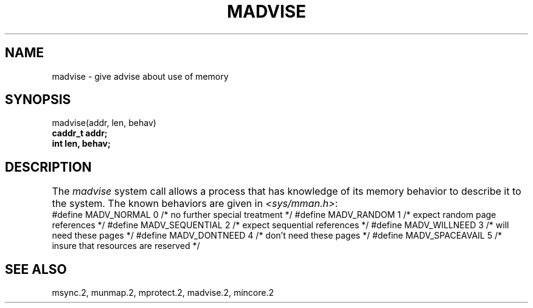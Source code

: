 .\" Copyright (c) 1991 Regents of the University of California.
.\" All rights reserved.
.\"
.\" Redistribution and use in source and binary forms, with or without
.\" modification, are permitted provided that the following conditions
.\" are met:
.\" 1. Redistributions of source code must retain the above copyright
.\"    notice, this list of conditions and the following disclaimer.
.\" 2. Redistributions in binary form must reproduce the above copyright
.\"    notice, this list of conditions and the following disclaimer in the
.\"    documentation and/or other materials provided with the distribution.
.\" 3. All advertising materials mentioning features or use of this software
.\"    must display the following acknowledgement:
.\"	This product includes software developed by the University of
.\"	California, Berkeley and its contributors.
.\" 4. Neither the name of the University nor the names of its contributors
.\"    may be used to endorse or promote products derived from this software
.\"    without specific prior written permission.
.\"
.\" THIS SOFTWARE IS PROVIDED BY THE REGENTS AND CONTRIBUTORS ``AS IS'' AND
.\" ANY EXPRESS OR IMPLIED WARRANTIES, INCLUDING, BUT NOT LIMITED TO, THE
.\" IMPLIED WARRANTIES OF MERCHANTABILITY AND FITNESS FOR A PARTICULAR PURPOSE
.\" ARE DISCLAIMED.  IN NO EVENT SHALL THE REGENTS OR CONTRIBUTORS BE LIABLE
.\" FOR ANY DIRECT, INDIRECT, INCIDENTAL, SPECIAL, EXEMPLARY, OR CONSEQUENTIAL
.\" DAMAGES (INCLUDING, BUT NOT LIMITED TO, PROCUREMENT OF SUBSTITUTE GOODS
.\" OR SERVICES; LOSS OF USE, DATA, OR PROFITS; OR BUSINESS INTERRUPTION)
.\" HOWEVER CAUSED AND ON ANY THEORY OF LIABILITY, WHETHER IN CONTRACT, STRICT
.\" LIABILITY, OR TORT (INCLUDING NEGLIGENCE OR OTHERWISE) ARISING IN ANY WAY
.\" OUT OF THE USE OF THIS SOFTWARE, EVEN IF ADVISED OF THE POSSIBILITY OF
.\" SUCH DAMAGE.
.\"
.\"	@(#)madvise.2	6.1 (Berkeley) 5/27/91
.\"
.TH MADVISE 2 "May 27, 1991"
.UC 7
.SH NAME
madvise \- give advise about use of memory
.SH SYNOPSIS
.nf
madvise(addr, len, behav)
.B caddr_t addr;
.B int len, behav;
.fi
.SH DESCRIPTION
.PP
The \fImadvise\fP system call
allows a process that has knowledge of its memory behavior
to describe it to the system.
The known behaviors are given in \fI<sys/mman.h>\fP:
.DS
.ta \w'#define\ \ 'u +\w'MADV_SEQUENTIAL\ \ 'u +\w'00\ \ \ \ 'u
#define	MADV_NORMAL	0	/* no further special treatment */
#define	MADV_RANDOM	1	/* expect random page references */
#define	MADV_SEQUENTIAL	2	/* expect sequential references */
#define	MADV_WILLNEED	3	/* will need these pages */
#define	MADV_DONTNEED	4	/* don't need these pages */
#define	MADV_SPACEAVAIL	5	/* insure that resources are reserved */
.DE
.SH "SEE ALSO"
msync.2, munmap.2, mprotect.2, madvise.2, mincore.2
